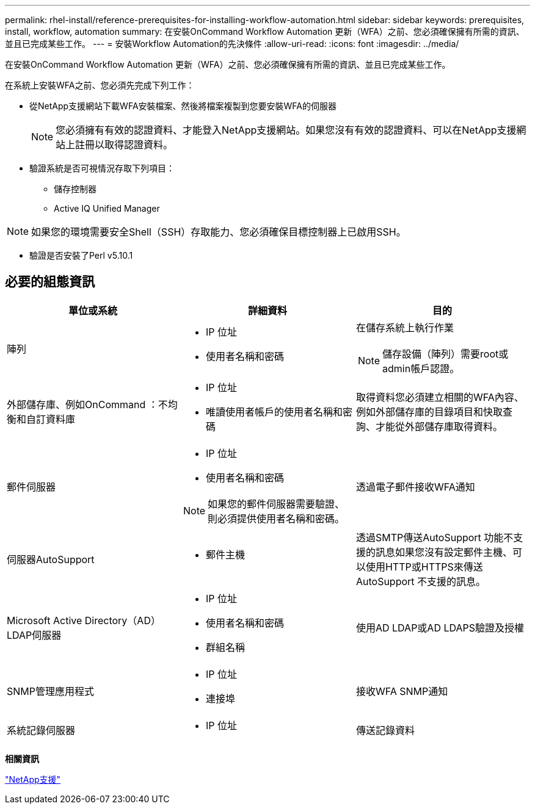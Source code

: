 ---
permalink: rhel-install/reference-prerequisites-for-installing-workflow-automation.html 
sidebar: sidebar 
keywords: prerequisites, install, workflow, automation 
summary: 在安裝OnCommand Workflow Automation 更新（WFA）之前、您必須確保擁有所需的資訊、並且已完成某些工作。 
---
= 安裝Workflow Automation的先決條件
:allow-uri-read: 
:icons: font
:imagesdir: ../media/


[role="lead"]
在安裝OnCommand Workflow Automation 更新（WFA）之前、您必須確保擁有所需的資訊、並且已完成某些工作。

在系統上安裝WFA之前、您必須先完成下列工作：

* 從NetApp支援網站下載WFA安裝檔案、然後將檔案複製到您要安裝WFA的伺服器
+

NOTE: 您必須擁有有效的認證資料、才能登入NetApp支援網站。如果您沒有有效的認證資料、可以在NetApp支援網站上註冊以取得認證資料。

* 驗證系統是否可視情況存取下列項目：
+
** 儲存控制器
** Active IQ Unified Manager




[NOTE]
====
如果您的環境需要安全Shell（SSH）存取能力、您必須確保目標控制器上已啟用SSH。

====
* 驗證是否安裝了Perl v5.10.1




== 必要的組態資訊

[cols="3*"]
|===
| 單位或系統 | 詳細資料 | 目的 


 a| 
陣列
 a| 
* IP 位址
* 使用者名稱和密碼

 a| 
在儲存系統上執行作業

[NOTE]
====
儲存設備（陣列）需要root或admin帳戶認證。

====


 a| 
外部儲存庫、例如OnCommand ：不均衡和自訂資料庫
 a| 
* IP 位址
* 唯讀使用者帳戶的使用者名稱和密碼

 a| 
取得資料您必須建立相關的WFA內容、例如外部儲存庫的目錄項目和快取查詢、才能從外部儲存庫取得資料。



 a| 
郵件伺服器
 a| 
* IP 位址
* 使用者名稱和密碼



NOTE: 如果您的郵件伺服器需要驗證、則必須提供使用者名稱和密碼。
 a| 
透過電子郵件接收WFA通知



 a| 
伺服器AutoSupport
 a| 
* 郵件主機

 a| 
透過SMTP傳送AutoSupport 功能不支援的訊息如果您沒有設定郵件主機、可以使用HTTP或HTTPS來傳送AutoSupport 不支援的訊息。



 a| 
Microsoft Active Directory（AD）LDAP伺服器
 a| 
* IP 位址
* 使用者名稱和密碼
* 群組名稱

 a| 
使用AD LDAP或AD LDAPS驗證及授權



 a| 
SNMP管理應用程式
 a| 
* IP 位址
* 連接埠

 a| 
接收WFA SNMP通知



 a| 
系統記錄伺服器
 a| 
* IP 位址

 a| 
傳送記錄資料

|===
*相關資訊*

https://mysupport.netapp.com/site/["NetApp支援"^]

